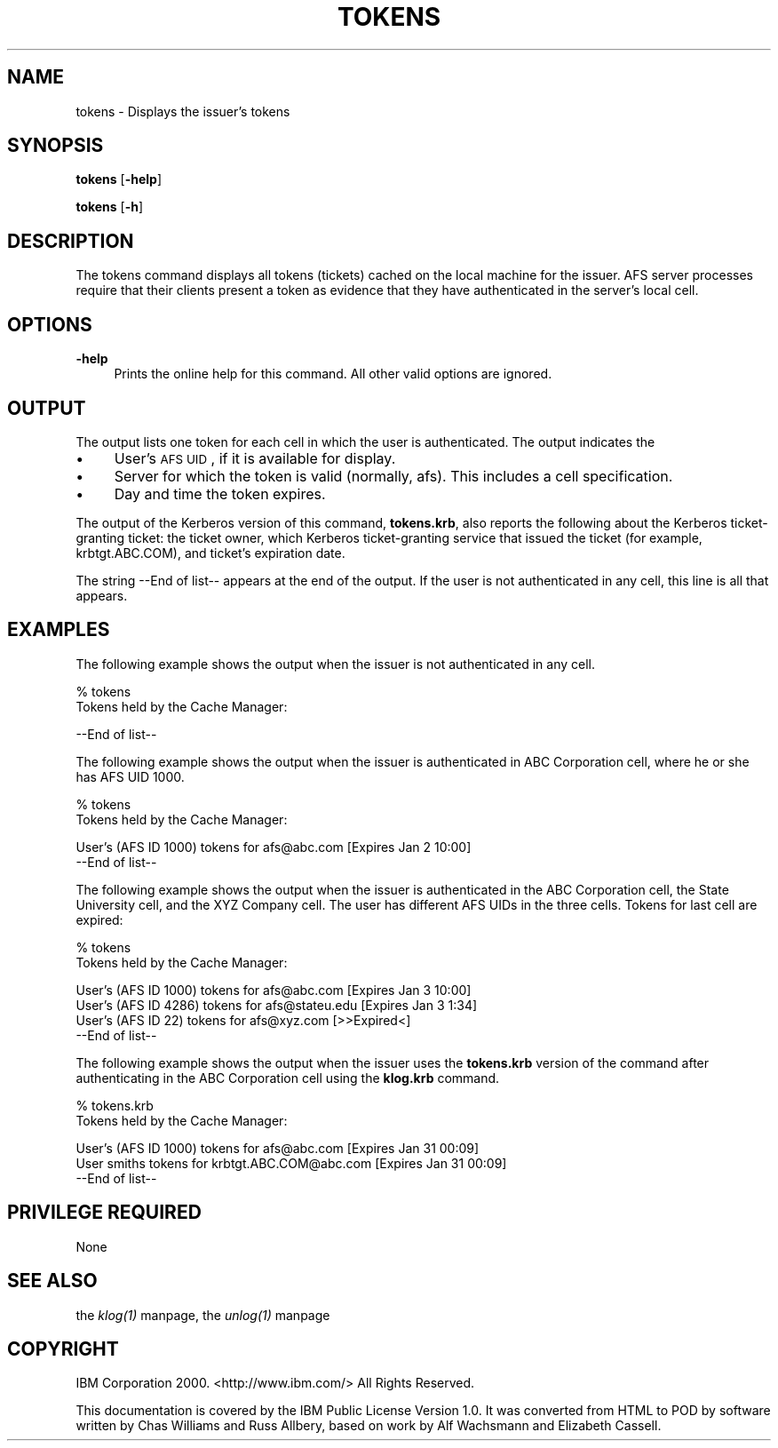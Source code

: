 .rn '' }`
''' $RCSfile$$Revision$$Date$
'''
''' $Log$
'''
.de Sh
.br
.if t .Sp
.ne 5
.PP
\fB\\$1\fR
.PP
..
.de Sp
.if t .sp .5v
.if n .sp
..
.de Ip
.br
.ie \\n(.$>=3 .ne \\$3
.el .ne 3
.IP "\\$1" \\$2
..
.de Vb
.ft CW
.nf
.ne \\$1
..
.de Ve
.ft R

.fi
..
'''
'''
'''     Set up \*(-- to give an unbreakable dash;
'''     string Tr holds user defined translation string.
'''     Bell System Logo is used as a dummy character.
'''
.tr \(*W-|\(bv\*(Tr
.ie n \{\
.ds -- \(*W-
.ds PI pi
.if (\n(.H=4u)&(1m=24u) .ds -- \(*W\h'-12u'\(*W\h'-12u'-\" diablo 10 pitch
.if (\n(.H=4u)&(1m=20u) .ds -- \(*W\h'-12u'\(*W\h'-8u'-\" diablo 12 pitch
.ds L" ""
.ds R" ""
'''   \*(M", \*(S", \*(N" and \*(T" are the equivalent of
'''   \*(L" and \*(R", except that they are used on ".xx" lines,
'''   such as .IP and .SH, which do another additional levels of
'''   double-quote interpretation
.ds M" """
.ds S" """
.ds N" """""
.ds T" """""
.ds L' '
.ds R' '
.ds M' '
.ds S' '
.ds N' '
.ds T' '
'br\}
.el\{\
.ds -- \(em\|
.tr \*(Tr
.ds L" ``
.ds R" ''
.ds M" ``
.ds S" ''
.ds N" ``
.ds T" ''
.ds L' `
.ds R' '
.ds M' `
.ds S' '
.ds N' `
.ds T' '
.ds PI \(*p
'br\}
.\"	If the F register is turned on, we'll generate
.\"	index entries out stderr for the following things:
.\"		TH	Title 
.\"		SH	Header
.\"		Sh	Subsection 
.\"		Ip	Item
.\"		X<>	Xref  (embedded
.\"	Of course, you have to process the output yourself
.\"	in some meaninful fashion.
.if \nF \{
.de IX
.tm Index:\\$1\t\\n%\t"\\$2"
..
.nr % 0
.rr F
.\}
.TH TOKENS 1 "OpenAFS" "1/Mar/2006" "AFS Command Reference"
.UC
.if n .hy 0
.if n .na
.ds C+ C\v'-.1v'\h'-1p'\s-2+\h'-1p'+\s0\v'.1v'\h'-1p'
.de CQ          \" put $1 in typewriter font
.ft CW
'if n "\c
'if t \\&\\$1\c
'if n \\&\\$1\c
'if n \&"
\\&\\$2 \\$3 \\$4 \\$5 \\$6 \\$7
'.ft R
..
.\" @(#)ms.acc 1.5 88/02/08 SMI; from UCB 4.2
.	\" AM - accent mark definitions
.bd B 3
.	\" fudge factors for nroff and troff
.if n \{\
.	ds #H 0
.	ds #V .8m
.	ds #F .3m
.	ds #[ \f1
.	ds #] \fP
.\}
.if t \{\
.	ds #H ((1u-(\\\\n(.fu%2u))*.13m)
.	ds #V .6m
.	ds #F 0
.	ds #[ \&
.	ds #] \&
.\}
.	\" simple accents for nroff and troff
.if n \{\
.	ds ' \&
.	ds ` \&
.	ds ^ \&
.	ds , \&
.	ds ~ ~
.	ds ? ?
.	ds ! !
.	ds /
.	ds q
.\}
.if t \{\
.	ds ' \\k:\h'-(\\n(.wu*8/10-\*(#H)'\'\h"|\\n:u"
.	ds ` \\k:\h'-(\\n(.wu*8/10-\*(#H)'\`\h'|\\n:u'
.	ds ^ \\k:\h'-(\\n(.wu*10/11-\*(#H)'^\h'|\\n:u'
.	ds , \\k:\h'-(\\n(.wu*8/10)',\h'|\\n:u'
.	ds ~ \\k:\h'-(\\n(.wu-\*(#H-.1m)'~\h'|\\n:u'
.	ds ? \s-2c\h'-\w'c'u*7/10'\u\h'\*(#H'\zi\d\s+2\h'\w'c'u*8/10'
.	ds ! \s-2\(or\s+2\h'-\w'\(or'u'\v'-.8m'.\v'.8m'
.	ds / \\k:\h'-(\\n(.wu*8/10-\*(#H)'\z\(sl\h'|\\n:u'
.	ds q o\h'-\w'o'u*8/10'\s-4\v'.4m'\z\(*i\v'-.4m'\s+4\h'\w'o'u*8/10'
.\}
.	\" troff and (daisy-wheel) nroff accents
.ds : \\k:\h'-(\\n(.wu*8/10-\*(#H+.1m+\*(#F)'\v'-\*(#V'\z.\h'.2m+\*(#F'.\h'|\\n:u'\v'\*(#V'
.ds 8 \h'\*(#H'\(*b\h'-\*(#H'
.ds v \\k:\h'-(\\n(.wu*9/10-\*(#H)'\v'-\*(#V'\*(#[\s-4v\s0\v'\*(#V'\h'|\\n:u'\*(#]
.ds _ \\k:\h'-(\\n(.wu*9/10-\*(#H+(\*(#F*2/3))'\v'-.4m'\z\(hy\v'.4m'\h'|\\n:u'
.ds . \\k:\h'-(\\n(.wu*8/10)'\v'\*(#V*4/10'\z.\v'-\*(#V*4/10'\h'|\\n:u'
.ds 3 \*(#[\v'.2m'\s-2\&3\s0\v'-.2m'\*(#]
.ds o \\k:\h'-(\\n(.wu+\w'\(de'u-\*(#H)/2u'\v'-.3n'\*(#[\z\(de\v'.3n'\h'|\\n:u'\*(#]
.ds d- \h'\*(#H'\(pd\h'-\w'~'u'\v'-.25m'\f2\(hy\fP\v'.25m'\h'-\*(#H'
.ds D- D\\k:\h'-\w'D'u'\v'-.11m'\z\(hy\v'.11m'\h'|\\n:u'
.ds th \*(#[\v'.3m'\s+1I\s-1\v'-.3m'\h'-(\w'I'u*2/3)'\s-1o\s+1\*(#]
.ds Th \*(#[\s+2I\s-2\h'-\w'I'u*3/5'\v'-.3m'o\v'.3m'\*(#]
.ds ae a\h'-(\w'a'u*4/10)'e
.ds Ae A\h'-(\w'A'u*4/10)'E
.ds oe o\h'-(\w'o'u*4/10)'e
.ds Oe O\h'-(\w'O'u*4/10)'E
.	\" corrections for vroff
.if v .ds ~ \\k:\h'-(\\n(.wu*9/10-\*(#H)'\s-2\u~\d\s+2\h'|\\n:u'
.if v .ds ^ \\k:\h'-(\\n(.wu*10/11-\*(#H)'\v'-.4m'^\v'.4m'\h'|\\n:u'
.	\" for low resolution devices (crt and lpr)
.if \n(.H>23 .if \n(.V>19 \
\{\
.	ds : e
.	ds 8 ss
.	ds v \h'-1'\o'\(aa\(ga'
.	ds _ \h'-1'^
.	ds . \h'-1'.
.	ds 3 3
.	ds o a
.	ds d- d\h'-1'\(ga
.	ds D- D\h'-1'\(hy
.	ds th \o'bp'
.	ds Th \o'LP'
.	ds ae ae
.	ds Ae AE
.	ds oe oe
.	ds Oe OE
.\}
.rm #[ #] #H #V #F C
.SH "NAME"
tokens \- Displays the issuer's tokens
.SH "SYNOPSIS"
\fBtokens\fR [\fB\-help\fR]
.PP
\fBtokens\fR [\fB\-h\fR]
.SH "DESCRIPTION"
The tokens command displays all tokens (tickets) cached on the local
machine for the issuer. AFS server processes require that their clients
present a token as evidence that they have authenticated in the server's
local cell.
.SH "OPTIONS"
.Ip "\fB\-help\fR" 4
Prints the online help for this command. All other valid options are
ignored.
.SH "OUTPUT"
The output lists one token for each cell in which the user is
authenticated. The output indicates the
.Ip "\(bu" 4
User's \s-1AFS\s0 \s-1UID\s0, if it is available for display.
.Ip "\(bu" 4
Server for which the token is valid (normally, afs).  This includes a cell
specification.
.Ip "\(bu" 4
Day and time the token expires.
.PP
The output of the Kerberos version of this command, \fBtokens.krb\fR, also
reports the following about the Kerberos ticket-granting ticket: the
ticket owner, which Kerberos ticket-granting service that issued the
ticket (for example, \f(CWkrbtgt.ABC.COM\fR), and ticket's expiration date.
.PP
The string \f(CW--End of list--\fR appears at the end of the output. If the
user is not authenticated in any cell, this line is all that appears.
.SH "EXAMPLES"
The following example shows the output when the issuer is not
authenticated in any cell.
.PP
.Vb 2
\&   % tokens
\&   Tokens held by the Cache Manager:
.Ve
.Vb 1
\&      --End of list--
.Ve
The following example shows the output when the issuer is authenticated in
ABC Corporation cell, where he or she has AFS UID 1000.
.PP
.Vb 2
\&   % tokens
\&   Tokens held by the Cache Manager:
.Ve
.Vb 2
\&   User's (AFS ID 1000) tokens for afs@abc.com [Expires Jan 2 10:00]
\&      --End of list--
.Ve
The following example shows the output when the issuer is authenticated in
the ABC Corporation cell, the State University cell, and the XYZ Company
cell. The user has different AFS UIDs in the three cells. Tokens for last
cell are expired:
.PP
.Vb 2
\&   % tokens
\&   Tokens held by the Cache Manager:
.Ve
.Vb 4
\&   User's (AFS ID 1000) tokens for afs@abc.com [Expires Jan 3 10:00]
\&   User's (AFS ID 4286) tokens for afs@stateu.edu [Expires Jan 3 1:34]
\&   User's (AFS ID 22) tokens for afs@xyz.com [>>Expired<]
\&      --End of list--
.Ve
The following example shows the output when the issuer uses the
\fBtokens.krb\fR version of the command after authenticating in the ABC
Corporation cell using the \fBklog.krb\fR command.
.PP
.Vb 2
\&   % tokens.krb
\&   Tokens held by the Cache Manager:
.Ve
.Vb 3
\&   User's (AFS ID 1000) tokens for afs@abc.com [Expires Jan 31 00:09]
\&   User smiths tokens for krbtgt.ABC.COM@abc.com [Expires Jan 31 00:09]
\&      --End of list--
.Ve
.SH "PRIVILEGE REQUIRED"
None
.SH "SEE ALSO"
the \fIklog(1)\fR manpage,
the \fIunlog(1)\fR manpage
.SH "COPYRIGHT"
IBM Corporation 2000. <http://www.ibm.com/> All Rights Reserved.
.PP
This documentation is covered by the IBM Public License Version 1.0.  It was
converted from HTML to POD by software written by Chas Williams and Russ
Allbery, based on work by Alf Wachsmann and Elizabeth Cassell.

.rn }` ''
.IX Title "TOKENS 1"
.IX Name "tokens - Displays the issuer's tokens"

.IX Header "NAME"

.IX Header "SYNOPSIS"

.IX Header "DESCRIPTION"

.IX Header "OPTIONS"

.IX Item "\fB\-help\fR"

.IX Header "OUTPUT"

.IX Item "\(bu"

.IX Item "\(bu"

.IX Item "\(bu"

.IX Header "EXAMPLES"

.IX Header "PRIVILEGE REQUIRED"

.IX Header "SEE ALSO"

.IX Header "COPYRIGHT"

